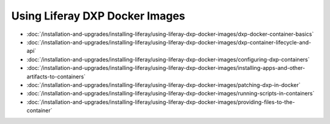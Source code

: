 Using Liferay DXP Docker Images
===============================

- :doc:`/installation-and-upgrades/installing-liferay/using-liferay-dxp-docker-images/dxp-docker-container-basics`
- :doc:`/installation-and-upgrades/installing-liferay/using-liferay-dxp-docker-images/dxp-container-lifecycle-and-api`
- :doc:`/installation-and-upgrades/installing-liferay/using-liferay-dxp-docker-images/configuring-dxp-containers`
- :doc:`/installation-and-upgrades/installing-liferay/using-liferay-dxp-docker-images/installing-apps-and-other-artifacts-to-containers`
- :doc:`/installation-and-upgrades/installing-liferay/using-liferay-dxp-docker-images/patching-dxp-in-docker`
- :doc:`/installation-and-upgrades/installing-liferay/using-liferay-dxp-docker-images/running-scripts-in-containers`
- :doc:`/installation-and-upgrades/installing-liferay/using-liferay-dxp-docker-images/providing-files-to-the-container`